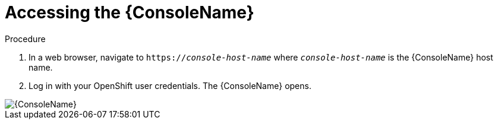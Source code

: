 // Module included in the following assemblies:
//
// assembly-using-console.adoc

[id='logging-into-console-{context}']
= Accessing the {ConsoleName}

.Prerequisites
ifeval::["{cmdcli}" == "oc"]
* On OpenShift Container Platform 3.x, obtain the host name for the {ConsoleName} by running the following command:
----
{cmdcli} get routes console -o jsonpath={.spec.host}
----

* On OpenShift Container Platform 4.x, obtain the host name for the {ConsoleName} by running the following command:
----
oc get consolelink -l app=enmasse -o jsonpath={.spec.href}
----
endif::[]

ifeval::["{cmdcli}" == "kubectl"]
* ??
endif::[]

.Procedure
. In a web browser, navigate to `https://_console-host-name_` where `_console-host-name_` is the {ConsoleName} host name.

. Log in with your OpenShift user credentials. The {ConsoleName} opens.

ifdef::Asciidoctor[]
image::console-screenshot.png[{ConsoleName}]
endif::Asciidoctor[]

ifndef::Asciidoctor[]
image::{imagesdir}/console-screenshot.png[{ConsoleName}]
endif::Asciidoctor[]
